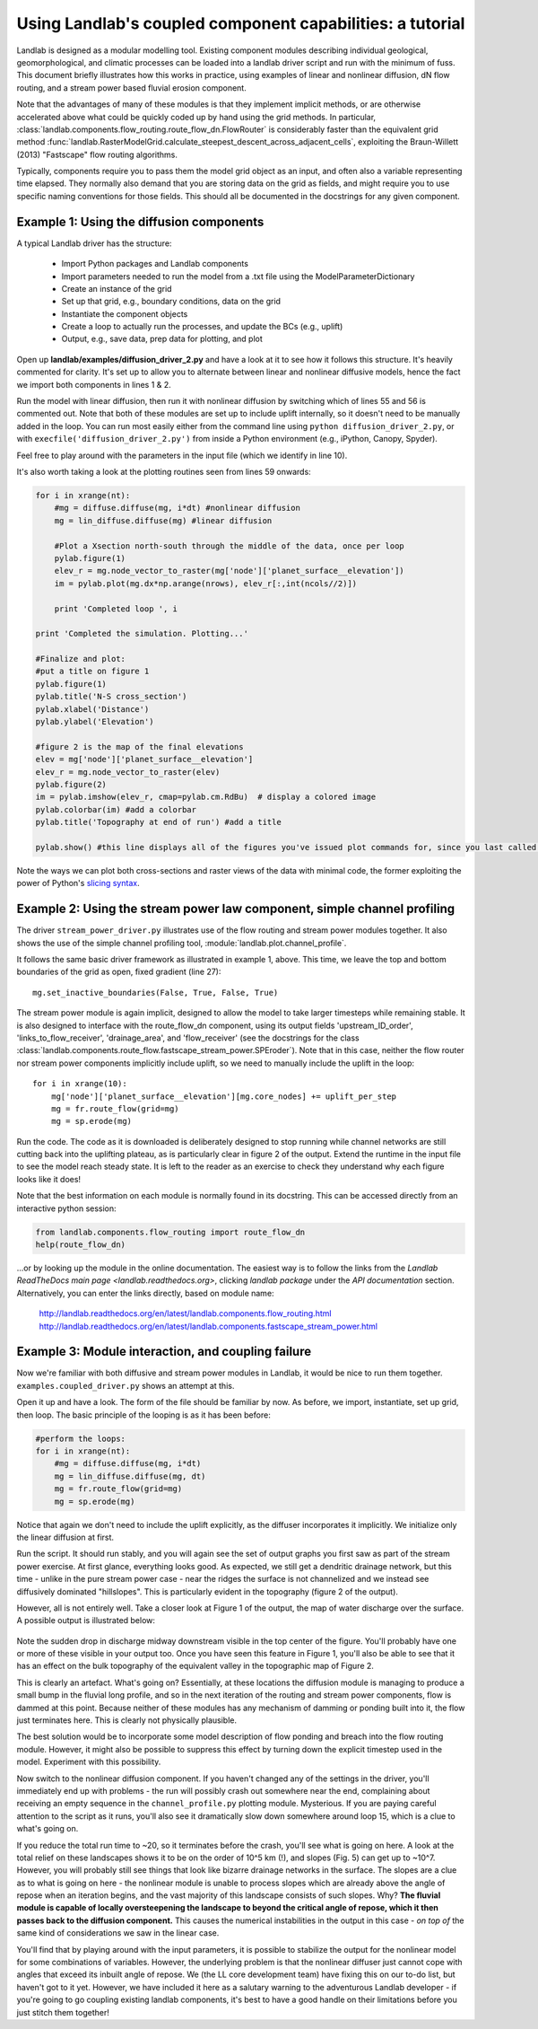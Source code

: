 ==========================================================
Using Landlab's coupled component capabilities: a tutorial
==========================================================

Landlab is designed as a modular modelling tool. Existing component modules describing
individual geological, geomorphological, and climatic processes can be loaded into a
landlab driver script and run with the minimum of fuss. This document briefly illustrates
how this works in practice, using examples of linear and nonlinear diffusion, dN flow 
routing, and a stream power based fluvial erosion component.

Note that the advantages of many of these modules is that they implement implicit methods,
or are otherwise accelerated above what could be quickly coded up by hand using the
grid methods. In particular, 
:class:`landlab.components.flow_routing.route_flow_dn.FlowRouter` 
is considerably faster than the equivalent grid method 
:func:`landlab.RasterModelGrid.calculate_steepest_descent_across_adjacent_cells`,
exploiting the Braun-Willett (2013) "Fastscape" flow routing algorithms.

Typically, components require you to pass them the model grid object as an input, and
often also a variable representing time elapsed. They normally also demand that you are
storing data on the grid as fields, and might require you to use specific naming 
conventions for those fields. This should all be documented in the docstrings for any
given component.


Example 1: Using the diffusion components
=========================================

A typical Landlab driver has the structure:

    - Import Python packages and Landlab components
    - Import parameters needed to run the model from a .txt file using the ModelParameterDictionary
    - Create an instance of the grid
    - Set up that grid, e.g., boundary conditions, data on the grid
    - Instantiate the component objects
    - Create a loop to actually run the processes, and update the BCs (e.g., uplift)
    - Output, e.g., save data, prep data for plotting, and plot

Open up **landlab/examples/diffusion_driver_2.py** and have a look at it to see how it
follows this structure. It's heavily commented for clarity. It's set up to allow you
to alternate between linear and nonlinear diffusive models, hence the fact we import
both components in lines 1 & 2.

Run the model with linear diffusion, then run it with nonlinear diffusion by switching
which of lines 55 and 56 is commented out. Note that both of these modules are set up to
include uplift internally, so it doesn't need to be manually added in the loop. You can 
run most easily either from the command line using ``python diffusion_driver_2.py``, or
with ``execfile('diffusion_driver_2.py')`` from inside a Python environment (e.g.,
iPython, Canopy, Spyder).

Feel free to play around with the parameters in the input file (which we identify in 
line 10).

It's also worth taking a look at the plotting routines seen from lines 59 onwards:

.. code-block:: python

        for i in xrange(nt):
            #mg = diffuse.diffuse(mg, i*dt) #nonlinear diffusion
            mg = lin_diffuse.diffuse(mg) #linear diffusion
        
            #Plot a Xsection north-south through the middle of the data, once per loop
            pylab.figure(1)
            elev_r = mg.node_vector_to_raster(mg['node']['planet_surface__elevation'])
            im = pylab.plot(mg.dx*np.arange(nrows), elev_r[:,int(ncols//2)])

            print 'Completed loop ', i

        print 'Completed the simulation. Plotting...'
        
        #Finalize and plot:
        #put a title on figure 1
        pylab.figure(1)
        pylab.title('N-S cross_section')
        pylab.xlabel('Distance')
        pylab.ylabel('Elevation')
        
        #figure 2 is the map of the final elevations
        elev = mg['node']['planet_surface__elevation']
        elev_r = mg.node_vector_to_raster(elev)
        pylab.figure(2)
        im = pylab.imshow(elev_r, cmap=pylab.cm.RdBu)  # display a colored image
        pylab.colorbar(im) #add a colorbar
        pylab.title('Topography at end of run') #add a title
        
        pylab.show() #this line displays all of the figures you've issued plot commands for, since you last called show()
        
    
Note the ways we can plot both cross-sections and raster views of the data with minimal
code, the former exploiting the power of Python's `slicing syntax 
<http://wiki.scipy.org/Tentative_NumPy_Tutorial#head-864862d3f2bb4c32f04260fac61eb4ef34788c4c>`_.


Example 2: Using the stream power law component, simple channel profiling
=========================================================================

The driver ``stream_power_driver.py`` illustrates use of the flow routing and stream
power modules together. It also shows the use of the simple channel profiling tool,
:module:`landlab.plot.channel_profile`.

It follows the same basic driver framework as illustrated in example 1, above. This time,
we leave the top and bottom boundaries of the grid as open, fixed gradient (line 27)::

    mg.set_inactive_boundaries(False, True, False, True)
    
The stream power module is again implicit, designed to allow the model to take larger
timesteps while remaining stable. It is also designed to interface with the route_flow_dn
component, using its output fields 'upstream_ID_order', 'links_to_flow_receiver', 
'drainage_area', and 'flow_receiver' (see the docstrings for the class 
:class:`landlab.components.route_flow.fastscape_stream_power.SPEroder`).
Note that in this case, neither the flow router nor stream power components implicitly
include uplift, so we need to manually include the uplift in the loop::

    for i in xrange(10):
        mg['node']['planet_surface__elevation'][mg.core_nodes] += uplift_per_step
        mg = fr.route_flow(grid=mg)
        mg = sp.erode(mg)

Run the code. The code as it is downloaded is deliberately designed to stop running
while channel networks are still cutting back into the uplifting plateau, as is 
particularly clear in figure 2 of the output. Extend the runtime in the input file
to see the model reach steady state.
It is left to the reader as an exercise to check they understand why each figure looks 
like it does!

Note that the best information on each module is normally found in its docstring.
This can be accessed directly from an interactive python session:

.. code-block:: python

        from landlab.components.flow_routing import route_flow_dn
        help(route_flow_dn)

...or by looking up the module in the online documentation. The easiest way is to follow
the links from the `Landlab ReadTheDocs main page <landlab.readthedocs.org>`, clicking
*landlab package* under the *API documentation* section. Alternatively, you can enter
the links directly, based on module name:

    `<http://landlab.readthedocs.org/en/latest/landlab.components.flow_routing.html>`_
    `<http://landlab.readthedocs.org/en/latest/landlab.components.fastscape_stream_power.html>`_


Example 3: Module interaction, and coupling failure
===================================================

Now we're familiar with both diffusive and stream power modules in Landlab, it would be
nice to run them together. ``examples.coupled_driver.py`` shows an attempt at this.

Open it up and have a look. The form of the file should be familiar by now. As before,
we import, instantiate, set up grid, then loop. The basic principle of the looping is
as it has been before:

.. code-block:: python

        #perform the loops:
        for i in xrange(nt):
            #mg = diffuse.diffuse(mg, i*dt)
            mg = lin_diffuse.diffuse(mg, dt)
            mg = fr.route_flow(grid=mg)
            mg = sp.erode(mg)

Notice that again we don't need to include the uplift explicitly, as the diffuser 
incorporates it implicitly. We initialize only the linear diffusion at first.

Run the script. It should run stably, and you will again see the set of output graphs
you first saw as part of the stream power exercise. At first glance, everything looks
good. As expected, we still get a dendritic drainage network, but this time - unlike in
the pure stream power case - near the ridges the surface is not channelized and we instead
see diffusively dominated "hillslopes". This is particularly evident in the topography
(figure 2 of the output).

However, all is not entirely well. Take a closer look at Figure 1 of the output, the map
of water discharge over the surface. A possible output is illustrated below:  

.. figure:: broken_coupled_Q.png
    :figwidth: 80%
    :align: center
    
Note the sudden drop in discharge midway downstream visible in the top center of the
figure. You'll probably have one or more of these visible in your output too. Once you
have seen this feature in Figure 1, you'll also be able to see that it has an effect on
the bulk topography of the equivalent valley in the topographic map of Figure 2.

This is clearly an artefact. What's going on? Essentially, at these locations the 
diffusion module is managing to produce a small bump in the fluvial long profile, and so
in the next iteration of the routing and stream power components, flow is dammed at this 
point. Because neither of these modules has any mechanism of damming or ponding built
into it, the flow just terminates here. This is clearly not physically plausible.

The best solution would be to incorporate some model description of flow ponding and
breach into the flow routing module. However, it might also be possible to suppress this
effect by turning down the explicit timestep used in the model. Experiment with this
possibility.

Now switch to the nonlinear diffusion component. If you haven't changed any of the 
settings in the driver, you'll immediately end up with problems - the run will possibly 
crash out somewhere near the end, complaining about receiving an empty sequence in the 
``channel_profile.py`` plotting module. Mysterious. If you are paying careful attention
to the script as it runs, you'll also see it dramatically slow down somewhere around
loop 15, which is a clue to what's going on. 

If you reduce the total run time to ~20, so
it terminates before the crash, you'll see what is going on here. A look at the total 
relief on these landscapes shows it to be on the order of 10^5 km (!), and slopes (Fig. 5)
can get up to ~10^7. However, you will probably still see things that look like bizarre
drainage networks in the surface. The slopes are a clue as to what is going on here - 
the nonlinear module is unable to process slopes which are already above the angle of
repose when an iteration begins, and the vast majority of this landscape consists of such 
slopes. Why? **The fluvial module is capable of locally oversteepening the landscape to 
beyond the critical angle of repose, which it then passes back to the diffusion component.**
This causes the numerical instabilities in the output in this case - *on top of* the same
kind of considerations we saw in the linear case.

You'll find that by playing around with the input parameters, it is possible to stabilize
the output for the nonlinear model for some combinations of variables. However, the
underlying problem is that the nonlinear diffuser just cannot cope with angles that exceed
its inbuilt angle of repose. We (the LL core development team) have fixing this on our
to-do list, but haven't got to it yet. However, we have included it here as a salutary 
warning to the adventurous Landlab developer - if you're going to go coupling existing
landlab components, it's best to have a good handle on their limitations before you just 
stitch them together!